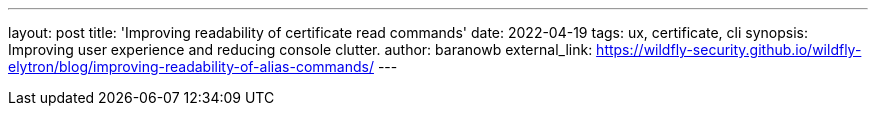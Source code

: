 ---
layout: post
title: 'Improving readability of certificate read commands'
date: 2022-04-19
tags: ux, certificate, cli
synopsis: Improving user experience and reducing console clutter.
author: baranowb
external_link: https://wildfly-security.github.io/wildfly-elytron/blog/improving-readability-of-alias-commands/
---

